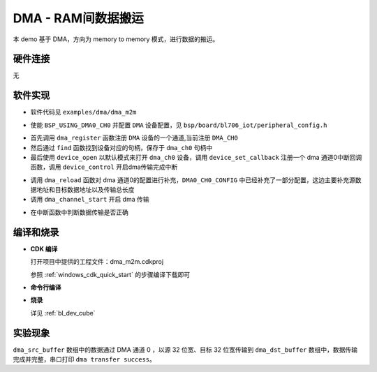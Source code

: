 DMA - RAM间数据搬运
====================

本 demo 基于 DMA，方向为 memory to memory 模式，进行数据的搬运。

硬件连接
-----------------------------
无

软件实现
-----------------------------

-  软件代码见 ``examples/dma/dma_m2m``

.. code-block:: C
    :linenos:

    #define BSP_USING_DMA0_CH0

    #if defined(BSP_USING_DMA0_CH0)
    #ifndef DMA0_CH0_CONFIG
    #define DMA0_CH0_CONFIG                            \
        {                                              \
            .id = 0,                                   \
            .ch = 0,                                   \
            .direction = DMA_MEMORY_TO_MEMORY,         \
            .transfer_mode = DMA_LLI_ONCE_MODE,        \
            .src_req = DMA_REQUEST_NONE,               \
            .dst_req = DMA_REQUEST_NONE,               \
            .src_addr_inc = DMA_ADDR_INCREMENT_ENABLE, \
            .dst_addr_inc = DMA_ADDR_INCREMENT_ENABLE, \
            .src_burst_size = DMA_BURST_4BYTE,         \
            .dst_burst_size = DMA_BURST_4BYTE,         \
            .src_width = DMA_TRANSFER_WIDTH_32BIT,     \
            .dst_width = DMA_TRANSFER_WIDTH_32BIT,     \
        }
    #endif
    #endif

-  使能 ``BSP_USING_DMA0_CH0`` 并配置 ``DMA`` 设备配置，见 ``bsp/board/bl706_iot/peripheral_config.h``

.. code-block:: C
    :linenos:

    dma_register(DMA0_CH0_INDEX, "dma_ch0");

    struct device *dma_ch0 = device_find("dma_ch0");

    if (dma_ch0) {
        DMA_DEV(dma_ch0)->direction = DMA_MEMORY_TO_MEMORY;
        DMA_DEV(dma_ch0)->transfer_mode = DMA_LLI_ONCE_MODE;
        DMA_DEV(dma_ch0)->src_req = DMA_REQUEST_NONE;
        DMA_DEV(dma_ch0)->dst_req = DMA_REQUEST_NONE;
        DMA_DEV(dma_ch0)->src_addr_inc = DMA_ADDR_INCREMENT_ENABLE;
        DMA_DEV(dma_ch0)->dst_addr_inc = DMA_ADDR_INCREMENT_ENABLE;
        DMA_DEV(dma_ch0)->src_burst_size = DMA_BURST_4BYTE;
        DMA_DEV(dma_ch0)->dst_burst_size = DMA_BURST_4BYTE;
        DMA_DEV(dma_ch0)->src_width = DMA_TRANSFER_WIDTH_32BIT;
        DMA_DEV(dma_ch0)->dst_width = DMA_TRANSFER_WIDTH_32BIT;
        device_open(dma_ch0, 0);
        device_set_callback(dma_ch0, dma_transfer_done);
        device_control(dma_ch0, DEVICE_CTRL_SET_INT, NULL);
    }

- 首先调用 ``dma_register`` 函数注册 ``DMA`` 设备的一个通道,当前注册 ``DMA_CH0``
- 然后通过 ``find`` 函数找到设备对应的句柄，保存于 ``dma_ch0`` 句柄中
- 最后使用 ``device_open`` 以默认模式来打开 ``dma_ch0`` 设备，调用 ``device_set_callback`` 注册一个 dma 通道0中断回调函数，调用 ``device_control`` 开启dma传输完成中断

.. code-block:: C
    :linenos:

    dma_reload(dma_ch0,(uint32_t)dma_src_buffer,(uint32_t)dma_dst_buffer,8000);
    dma_channel_start(dma_ch0);

- 调用 ``dma_reload`` 函数对 dma 通道0的配置进行补充，``DMA0_CH0_CONFIG`` 中已经补充了一部分配置，这边主要补充源数据地址和目标数据地址以及传输总长度
- 调用 ``dma_channel_start`` 开启 dma 传输

.. code-block:: C
    :linenos:

    void dma_transfer_done(struct device *dev, void *args, uint32_t size, uint32_t state)
    {
        uint32_t index=0;

        if(!state)
        {
            MSG("dma transfer task done\r\n");

            for(index=0;index<8000;index++){
                if(dma_dst_buffer[index]!=0xff){
                    MSG("dma transfer error\r\n");
                }
            }

            MSG("dma transfer success\r\n");
        }

    }

- 在中断函数中判断数据传输是否正确

编译和烧录
-----------------------------

-  **CDK 编译**

   打开项目中提供的工程文件：dma_m2m.cdkproj

   参照 :ref:`windows_cdk_quick_start` 的步骤编译下载即可

-  **命令行编译**

.. code-block:: bash
   :linenos:

    $ cd <sdk_path>/bl_mcu_sdk
    $ make BOARD=bl706_iot APP=dma_m2m

-  **烧录**

   详见 :ref:`bl_dev_cube`


实验现象
-----------------------------
``dma_src_buffer`` 数组中的数据通过 DMA 通道 0 ，以源 32 位宽、目标 32 位宽传输到 ``dma_dst_buffer`` 数组中，数据传输完成并完整，串口打印 ``dma transfer success``。